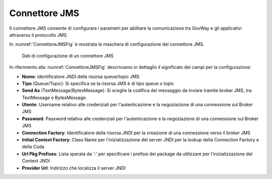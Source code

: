 .. _avanzate_connettori_jms:

Connettore JMS
~~~~~~~~~~~~~~

Il connettore JMS consente di configurare i parametri per abilitare la
comunicazione tra GovWay e gli applicativi attraverso il protocollo JMS.

In :numref:`ConnettoreJMSFig` è mostrata la maschera di configurazione del connettore JMS.

   .. figure:: ../../_figure_console/ConnettoreJMS.jpg
    :scale: 100%
    :align: center
    :name: ConnettoreJMSFig

    Dati di configurazione di un connettore JMS

In riferimento alla :numref:`ConnettoreJMSFig` descriviamo in dettaglio il significato dei campi
per la configurazione:

-  **Nome**: identificatore JNDI della risorsa queue/topic JMS

-  **Tipo** (Queue/Topic): Si specifica se la risorsa JMS è di tipo
   queue o topic

-  **Send As** (TextMessage/BytesMessage): Si sceglie la codifica del
   messaggio da inviare tramite broker JMS, tra TextMessage e
   BytesMessage.

-  **Utente**: Username relativo alle credenziali per l'autenticazione e
   la negoziazione di una connessione sul Broker JMS

-  **Password**: Password relativa alle credenziali per l'autenticazione
   e la negoziazione di una connessione sul Broker JMS

-  **Connection Factory**: Identificatore della risorsa JNDI per la
   creazione di una connessione verso il broker JMS

-  **Initial Context Factory**: Class Name per l'inizializzazione del
   server JNDI per la lookup della Connection Factory e della Coda

-  **Url Pkg Prefixes**: Lista sperata da ':' per specificare i prefissi
   dei package da utilizzare per l'inizializzazione del Context JNDI

-  **Provider Url**: Indirizzo che localizza il server JNDI
